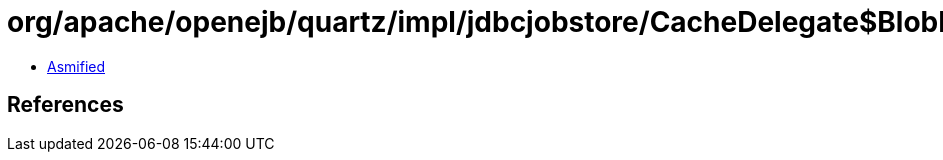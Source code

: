 = org/apache/openejb/quartz/impl/jdbcjobstore/CacheDelegate$BlobFreeingStream.class

 - link:CacheDelegate$BlobFreeingStream-asmified.java[Asmified]

== References

